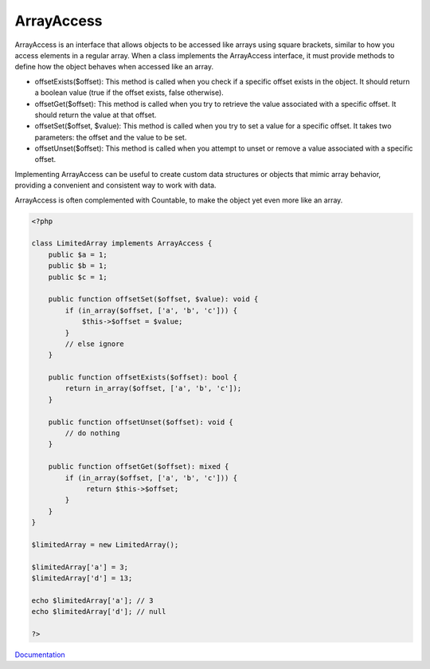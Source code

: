 .. _arrayaccess:

ArrayAccess
-----------

ArrayAccess is an interface that allows objects to be accessed like arrays using square brackets, similar to how you access elements in a regular array. When a class implements the ArrayAccess interface, it must provide methods to define how the object behaves when accessed like an array.

+ offsetExists($offset): This method is called when you check if a specific offset exists in the object. It should return a boolean value (true if the offset exists, false otherwise).

+ offsetGet($offset): This method is called when you try to retrieve the value associated with a specific offset. It should return the value at that offset.

+ offsetSet($offset, $value): This method is called when you try to set a value for a specific offset. It takes two parameters: the offset and the value to be set.

+ offsetUnset($offset): This method is called when you attempt to unset or remove a value associated with a specific offset.

Implementing ArrayAccess can be useful to create custom data structures or objects that mimic array behavior, providing a convenient and consistent way to work with data.

ArrayAccess is often complemented with Countable, to make the object yet even more like an array.

.. code-block:: php
   
   <?php
   
   class LimitedArray implements ArrayAccess {
       public $a = 1;
       public $b = 1;
       public $c = 1;
   
       public function offsetSet($offset, $value): void {
           if (in_array($offset, ['a', 'b', 'c'])) {
               $this->$offset = $value;
           }
           // else ignore
       }
   
       public function offsetExists($offset): bool {
           return in_array($offset, ['a', 'b', 'c']);
       }
   
       public function offsetUnset($offset): void {
           // do nothing
       }
   
       public function offsetGet($offset): mixed {
           if (in_array($offset, ['a', 'b', 'c'])) {
   	        return $this->$offset;
           }
       }
   }
   
   $limitedArray = new LimitedArray();
   
   $limitedArray['a'] = 3;
   $limitedArray['d'] = 13;
   
   echo $limitedArray['a']; // 3
   echo $limitedArray['d']; // null
   
   ?>


`Documentation <https://www.php.net/manual/en/class.arrayaccess.php>`__
